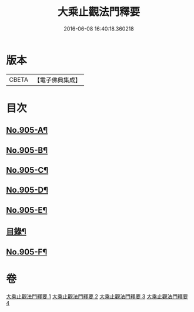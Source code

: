 #+TITLE: 大乘止觀法門釋要 
#+DATE: 2016-06-08 16:40:18.360218

* 版本
 |     CBETA|【電子佛典集成】|

* 目次
** [[file:KR6d0154_001.txt::001-0588b1][No.905-A¶]]
** [[file:KR6d0154_001.txt::001-0588c15][No.905-B¶]]
** [[file:KR6d0154_001.txt::001-0589a10][No.905-C¶]]
** [[file:KR6d0154_001.txt::001-0589b10][No.905-D¶]]
** [[file:KR6d0154_001.txt::001-0590a1][No.905-E¶]]
** [[file:KR6d0154_001.txt::001-0590a16][目錄¶]]
** [[file:KR6d0154_004.txt::004-0634c13][No.905-F¶]]

* 卷
[[file:KR6d0154_001.txt][大乘止觀法門釋要 1]]
[[file:KR6d0154_002.txt][大乘止觀法門釋要 2]]
[[file:KR6d0154_003.txt][大乘止觀法門釋要 3]]
[[file:KR6d0154_004.txt][大乘止觀法門釋要 4]]

